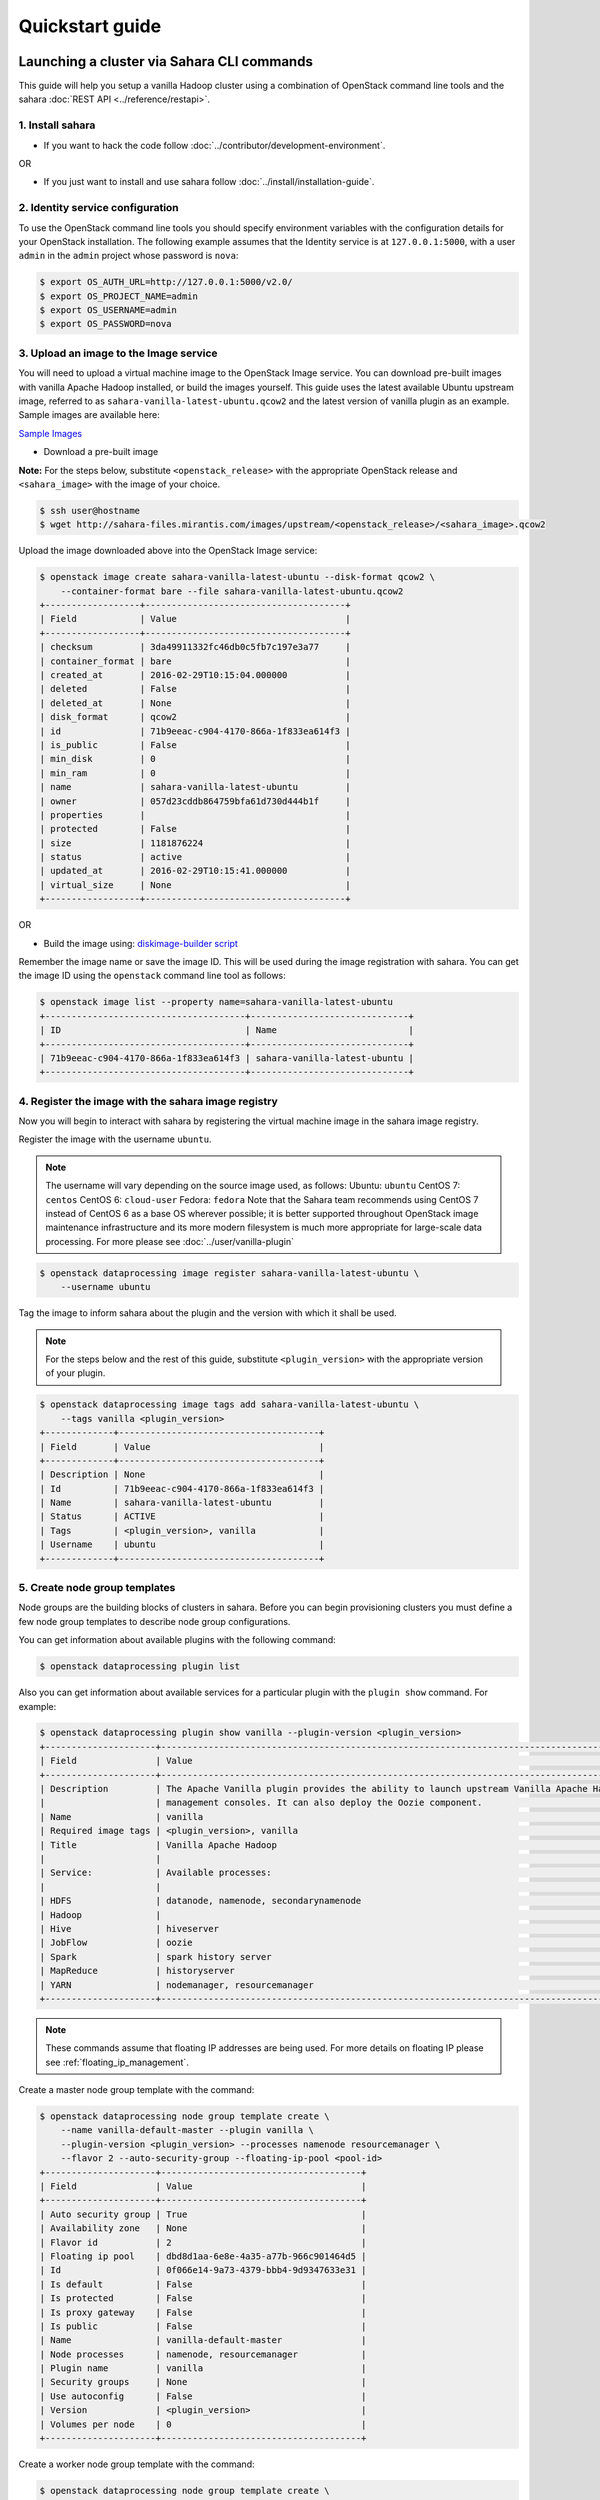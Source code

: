 ================
Quickstart guide
================

Launching a cluster via Sahara CLI commands
===========================================
This guide will help you setup a vanilla Hadoop cluster using a combination
of OpenStack command line tools and the sahara
:doc:`REST API <../reference/restapi>`.

1. Install sahara
-----------------

* If you want to hack the code follow
  :doc:`../contributor/development-environment`.

OR

* If you just want to install and use sahara follow
  :doc:`../install/installation-guide`.

2. Identity service configuration
---------------------------------

To use the OpenStack command line tools you should specify
environment variables with the configuration details for your OpenStack
installation. The following example assumes that the Identity service is
at ``127.0.0.1:5000``, with a user ``admin`` in the ``admin`` project
whose password is ``nova``:

.. sourcecode:: console

    $ export OS_AUTH_URL=http://127.0.0.1:5000/v2.0/
    $ export OS_PROJECT_NAME=admin
    $ export OS_USERNAME=admin
    $ export OS_PASSWORD=nova

3. Upload an image to the Image service
---------------------------------------

You will need to upload a virtual machine image to the OpenStack Image
service. You can download pre-built images with vanilla Apache Hadoop
installed, or build the images yourself. This guide uses the latest available
Ubuntu upstream image, referred to as ``sahara-vanilla-latest-ubuntu.qcow2``
and the latest version of vanilla plugin as an example.
Sample images are available here:

`Sample Images <http://sahara-files.mirantis.com/images/upstream/>`_

* Download a pre-built image

**Note:** For the steps below, substitute ``<openstack_release>`` with the
appropriate OpenStack release and ``<sahara_image>`` with the image of your
choice.

.. sourcecode:: console

    $ ssh user@hostname
    $ wget http://sahara-files.mirantis.com/images/upstream/<openstack_release>/<sahara_image>.qcow2

Upload the image downloaded above into the OpenStack Image service:

.. sourcecode:: console

    $ openstack image create sahara-vanilla-latest-ubuntu --disk-format qcow2 \
        --container-format bare --file sahara-vanilla-latest-ubuntu.qcow2
    +------------------+--------------------------------------+
    | Field            | Value                                |
    +------------------+--------------------------------------+
    | checksum         | 3da49911332fc46db0c5fb7c197e3a77     |
    | container_format | bare                                 |
    | created_at       | 2016-02-29T10:15:04.000000           |
    | deleted          | False                                |
    | deleted_at       | None                                 |
    | disk_format      | qcow2                                |
    | id               | 71b9eeac-c904-4170-866a-1f833ea614f3 |
    | is_public        | False                                |
    | min_disk         | 0                                    |
    | min_ram          | 0                                    |
    | name             | sahara-vanilla-latest-ubuntu         |
    | owner            | 057d23cddb864759bfa61d730d444b1f     |
    | properties       |                                      |
    | protected        | False                                |
    | size             | 1181876224                           |
    | status           | active                               |
    | updated_at       | 2016-02-29T10:15:41.000000           |
    | virtual_size     | None                                 |
    +------------------+--------------------------------------+

OR

* Build the image using: `diskimage-builder script <https://git.openstack.org/cgit/openstack/sahara-image-elements/tree/diskimage-create/README.rst>`_

Remember the image name or save the image ID. This will be used during the
image registration with sahara. You can get the image ID using the
``openstack`` command line tool as follows:

.. sourcecode:: console

    $ openstack image list --property name=sahara-vanilla-latest-ubuntu
    +--------------------------------------+------------------------------+
    | ID                                   | Name                         |
    +--------------------------------------+------------------------------+
    | 71b9eeac-c904-4170-866a-1f833ea614f3 | sahara-vanilla-latest-ubuntu |
    +--------------------------------------+------------------------------+

4. Register the image with the sahara image registry
----------------------------------------------------

Now you will begin to interact with sahara by registering the virtual
machine image in the sahara image registry.

Register the image with the username ``ubuntu``.

.. note::
    The username will vary depending on the source image used, as follows:
    Ubuntu: ``ubuntu``
    CentOS 7: ``centos``
    CentOS 6: ``cloud-user``
    Fedora: ``fedora``
    Note that the Sahara team recommends using CentOS 7 instead of CentOS 6 as
    a base OS wherever possible; it is better supported throughout OpenStack
    image maintenance infrastructure and its more modern filesystem is much
    more appropriate for large-scale data processing. For more please see
    :doc:`../user/vanilla-plugin`

.. sourcecode:: console

    $ openstack dataprocessing image register sahara-vanilla-latest-ubuntu \
        --username ubuntu

Tag the image to inform sahara about the plugin and the version with which
it shall be used.

.. note::
    For the steps below and the rest of this guide, substitute
    ``<plugin_version>`` with the appropriate version of your plugin.

.. sourcecode:: console

    $ openstack dataprocessing image tags add sahara-vanilla-latest-ubuntu \
        --tags vanilla <plugin_version>
    +-------------+--------------------------------------+
    | Field       | Value                                |
    +-------------+--------------------------------------+
    | Description | None                                 |
    | Id          | 71b9eeac-c904-4170-866a-1f833ea614f3 |
    | Name        | sahara-vanilla-latest-ubuntu         |
    | Status      | ACTIVE                               |
    | Tags        | <plugin_version>, vanilla            |
    | Username    | ubuntu                               |
    +-------------+--------------------------------------+

5. Create node group templates
------------------------------

Node groups are the building blocks of clusters in sahara. Before you can
begin provisioning clusters you must define a few node group templates to
describe node group configurations.

You can get information about available plugins with the following command:

.. sourcecode:: console

    $ openstack dataprocessing plugin list

Also you can get information about available services for a particular plugin
with the ``plugin show`` command. For example:

.. sourcecode:: console

    $ openstack dataprocessing plugin show vanilla --plugin-version <plugin_version>
    +---------------------+-----------------------------------------------------------------------------------------------------------------------+
    | Field               | Value                                                                                                                 |
    +---------------------+-----------------------------------------------------------------------------------------------------------------------+
    | Description         | The Apache Vanilla plugin provides the ability to launch upstream Vanilla Apache Hadoop cluster without any           |
    |                     | management consoles. It can also deploy the Oozie component.                                                          |
    | Name                | vanilla                                                                                                               |
    | Required image tags | <plugin_version>, vanilla                                                                                             |
    | Title               | Vanilla Apache Hadoop                                                                                                 |
    |                     |                                                                                                                       |
    | Service:            | Available processes:                                                                                                  |
    |                     |                                                                                                                       |
    | HDFS                | datanode, namenode, secondarynamenode                                                                                 |
    | Hadoop              |                                                                                                                       |
    | Hive                | hiveserver                                                                                                            |
    | JobFlow             | oozie                                                                                                                 |
    | Spark               | spark history server                                                                                                  |
    | MapReduce           | historyserver                                                                                                         |
    | YARN                | nodemanager, resourcemanager                                                                                          |
    +---------------------+-----------------------------------------------------------------------------------------------------------------------+

.. note::
    These commands assume that floating IP addresses are being used. For more
    details on floating IP please see :ref:`floating_ip_management`.

Create a master node group template with the command:

.. sourcecode:: console

    $ openstack dataprocessing node group template create \
        --name vanilla-default-master --plugin vanilla \
        --plugin-version <plugin_version> --processes namenode resourcemanager \
        --flavor 2 --auto-security-group --floating-ip-pool <pool-id>
    +---------------------+--------------------------------------+
    | Field               | Value                                |
    +---------------------+--------------------------------------+
    | Auto security group | True                                 |
    | Availability zone   | None                                 |
    | Flavor id           | 2                                    |
    | Floating ip pool    | dbd8d1aa-6e8e-4a35-a77b-966c901464d5 |
    | Id                  | 0f066e14-9a73-4379-bbb4-9d9347633e31 |
    | Is default          | False                                |
    | Is protected        | False                                |
    | Is proxy gateway    | False                                |
    | Is public           | False                                |
    | Name                | vanilla-default-master               |
    | Node processes      | namenode, resourcemanager            |
    | Plugin name         | vanilla                              |
    | Security groups     | None                                 |
    | Use autoconfig      | False                                |
    | Version             | <plugin_version>                     |
    | Volumes per node    | 0                                    |
    +---------------------+--------------------------------------+

Create a worker node group template with the command:

.. sourcecode:: console

    $ openstack dataprocessing node group template create \
        --name vanilla-default-worker --plugin vanilla \
        --plugin-version <plugin_version> --processes datanode nodemanager \
        --flavor 2 --auto-security-group --floating-ip-pool <pool-id>
    +---------------------+--------------------------------------+
    | Field               | Value                                |
    +---------------------+--------------------------------------+
    | Auto security group | True                                 |
    | Availability zone   | None                                 |
    | Flavor id           | 2                                    |
    | Floating ip pool    | dbd8d1aa-6e8e-4a35-a77b-966c901464d5 |
    | Id                  | 6546bf44-0590-4539-bfcb-99f8e2c11efc |
    | Is default          | False                                |
    | Is protected        | False                                |
    | Is proxy gateway    | False                                |
    | Is public           | False                                |
    | Name                | vanilla-default-worker               |
    | Node processes      | datanode, nodemanager                |
    | Plugin name         | vanilla                              |
    | Security groups     | None                                 |
    | Use autoconfig      | False                                |
    | Version             | <plugin_version>                     |
    | Volumes per node    | 0                                    |
    +---------------------+--------------------------------------+

Alternatively you can create node group templates from JSON files:

If your environment does not use floating IPs, omit defining floating IP in
the template below.

Sample templates can be found here:

`Sample Templates <https://git.openstack.org/cgit/openstack/sahara/tree/sahara/plugins/default_templates/>`_

Create a file named ``my_master_template_create.json`` with the following
content:

.. sourcecode:: json

    {
        "plugin_name": "vanilla",
        "hadoop_version": "<plugin_version>",
        "node_processes": [
            "namenode",
            "resourcemanager"
        ],
        "name": "vanilla-default-master",
        "floating_ip_pool": "<floating_ip_pool_id>",
        "flavor_id": "2",
        "auto_security_group": true
    }

Create a file named ``my_worker_template_create.json`` with the following
content:

.. sourcecode:: json

    {
        "plugin_name": "vanilla",
        "hadoop_version": "<plugin_version>",
        "node_processes": [
            "nodemanager",
            "datanode"
        ],
        "name": "vanilla-default-worker",
        "floating_ip_pool": "<floating_ip_pool_id>",
        "flavor_id": "2",
        "auto_security_group": true
    }

Use the ``openstack`` client to upload the node group templates:

.. sourcecode:: console

    $ openstack dataprocessing node group template create \
        --json my_master_template_create.json
    $ openstack dataprocessing node group template create \
        --json my_worker_template_create.json

List the available node group templates to ensure that they have been
added properly:

.. sourcecode:: console

    $ openstack dataprocessing node group template list --name vanilla-default
    +------------------------+--------------------------------------+-------------+--------------------+
    | Name                   | Id                                   | Plugin name | Version            |
    +------------------------+--------------------------------------+-------------+--------------------+
    | vanilla-default-master | 0f066e14-9a73-4379-bbb4-9d9347633e31 | vanilla     | <plugin_version>   |
    | vanilla-default-worker | 6546bf44-0590-4539-bfcb-99f8e2c11efc | vanilla     | <plugin_version>   |
    +------------------------+--------------------------------------+-------------+--------------------+

Remember the name or save the ID for the master and worker node group
templates, as they will be used during cluster template creation.

For example:

* vanilla-default-master: ``0f066e14-9a73-4379-bbb4-9d9347633e31``
* vanilla-default-worker: ``6546bf44-0590-4539-bfcb-99f8e2c11efc``

6. Create a cluster template
----------------------------

The last step before provisioning the cluster is to create a template
that describes the node groups of the cluster.

Create a cluster template with the command:

.. sourcecode:: console

    $ openstack dataprocessing cluster template create \
        --name vanilla-default-cluster \
        --node-groups vanilla-default-master:1 vanilla-default-worker:3

    +----------------+----------------------------------------------------+
    | Field          | Value                                              |
    +----------------+----------------------------------------------------+
    | Anti affinity  |                                                    |
    | Description    | None                                               |
    | Id             | 9d871ebd-88a9-40af-ae3e-d8c8f292401c               |
    | Is default     | False                                              |
    | Is protected   | False                                              |
    | Is public      | False                                              |
    | Name           | vanilla-default-cluster                            |
    | Node groups    | vanilla-default-master:1, vanilla-default-worker:3 |
    | Plugin name    | vanilla                                            |
    | Use autoconfig | False                                              |
    | Version        | <plugin_version>                                   |
    +----------------+----------------------------------------------------+

Alternatively you can create cluster template from JSON file:

Create a file named ``my_cluster_template_create.json`` with the following
content:

.. sourcecode:: json

    {
        "plugin_name": "vanilla",
        "hadoop_version": "<plugin_version>",
        "node_groups": [
            {
                "name": "worker",
                "count": 3,
                "node_group_template_id": "6546bf44-0590-4539-bfcb-99f8e2c11efc"
            },
            {
                "name": "master",
                "count": 1,
                "node_group_template_id": "0f066e14-9a73-4379-bbb4-9d9347633e31"
            }
        ],
        "name": "vanilla-default-cluster",
        "cluster_configs": {}
    }

Upload the cluster template using the ``openstack`` command line tool:

.. sourcecode:: console

    $ openstack dataprocessing cluster template create --json my_cluster_template_create.json

Remember the cluster template name or save the cluster template ID for use in
the cluster provisioning command. The cluster ID can be found in the output of
the creation command or by listing the cluster templates as follows:

.. sourcecode:: console

    $ openstack dataprocessing cluster template list --name vanilla-default
    +-------------------------+--------------------------------------+-------------+--------------------+
    | Name                    | Id                                   | Plugin name | Version            |
    +-------------------------+--------------------------------------+-------------+--------------------+
    | vanilla-default-cluster | 9d871ebd-88a9-40af-ae3e-d8c8f292401c | vanilla     | <plugin_version>   |
    +-------------------------+--------------------------------------+-------------+--------------------+

7. Create cluster
-----------------

Now you are ready to provision the cluster. This step requires a few pieces of
information that can be found by querying various OpenStack services.

Create a cluster with the command:

.. sourcecode:: console

    $ openstack dataprocessing cluster create --name my-cluster-1 \
        --cluster-template vanilla-default-cluster --user-keypair my_stack \
        --neutron-network private --image sahara-vanilla-latest-ubuntu

    +----------------------------+----------------------------------------------------+
    | Field                      | Value                                              |
    +----------------------------+----------------------------------------------------+
    | Anti affinity              |                                                    |
    | Cluster template id        | 9d871ebd-88a9-40af-ae3e-d8c8f292401c               |
    | Description                |                                                    |
    | Id                         | 1f0dc6f7-6600-495f-8f3a-8ac08cdb3afc               |
    | Image                      | 71b9eeac-c904-4170-866a-1f833ea614f3               |
    | Is protected               | False                                              |
    | Is public                  | False                                              |
    | Is transient               | False                                              |
    | Name                       | my-cluster-1                                       |
    | Neutron management network | fabe9dae-6fbd-47ca-9eb1-1543de325efc               |
    | Node groups                | vanilla-default-master:1, vanilla-default-worker:3 |
    | Plugin name                | vanilla                                            |
    | Status                     | Validating                                         |
    | Use autoconfig             | False                                              |
    | User keypair id            | my_stack                                           |
    | Version                    | <plugin_version>                                   |
    +----------------------------+----------------------------------------------------+

Alternatively you can create a cluster template from a JSON file:

Create a file named ``my_cluster_create.json`` with the following content:

.. sourcecode:: json

    {
        "name": "my-cluster-1",
        "plugin_name": "vanilla",
        "hadoop_version": "<plugin_version>",
        "cluster_template_id" : "9d871ebd-88a9-40af-ae3e-d8c8f292401c",
        "user_keypair_id": "my_stack",
        "default_image_id": "71b9eeac-c904-4170-866a-1f833ea614f3",
        "neutron_management_network": "fabe9dae-6fbd-47ca-9eb1-1543de325efc"
    }

The parameter ``user_keypair_id`` with the value ``my_stack`` is generated by
creating a keypair. You can create your own keypair in the OpenStack
Dashboard, or through the ``openstack`` command line client as follows:

.. sourcecode:: console

    $ openstack keypair create my_stack --public-key $PATH_TO_PUBLIC_KEY

If sahara is configured to use neutron for networking, you will also need to
include the ``--neutron-network`` argument in the ``cluster create`` command
or the ``neutron_management_network`` parameter in ``my_cluster_create.json``.
If your environment does not use neutron, you should omit these arguments. You
can determine the neutron network id with the following command:

.. sourcecode:: console

    $ openstack network list

Create and start the cluster:

.. sourcecode:: console

    $ openstack dataprocessing cluster create --json my_cluster_create.json

Verify the cluster status by using the ``openstack`` command
line tool as follows:

.. sourcecode:: console

    $ openstack dataprocessing cluster show my-cluster-1 -c Status
    +--------+--------+
    | Field  | Value  |
    +--------+--------+
    | Status | Active |
    +--------+--------+

The cluster creation operation may take several minutes to complete. During
this time the "status" returned from the previous command may show states
other than ``Active``. A cluster also can be created with the ``wait`` flag.
In that case the cluster creation command will not be finished until the
cluster is moved to the ``Active`` state.

8. Run a MapReduce job to check Hadoop installation
---------------------------------------------------

Check that your Hadoop installation is working properly by running an
example job on the cluster manually.

* Login to the NameNode (usually the master node) via ssh with the ssh-key
  used above:

.. sourcecode:: console

    $ ssh -i my_stack.pem ubuntu@<namenode_ip>

* Switch to the hadoop user:

.. sourcecode:: console

    $ sudo su hadoop

* Go to the shared hadoop directory and run the simplest MapReduce example:

.. sourcecode:: console

    $ cd /opt/hadoop-<plugin_version>/share/hadoop/mapreduce
    $ /opt/hadoop-<plugin_version>/bin/hadoop jar hadoop-mapreduce-examples-<plugin_version>.jar pi 10 100

Congratulations! Your Hadoop cluster is ready to use, running on your
OpenStack cloud.

Elastic Data Processing (EDP)
=============================
Job Binaries are the entities you define/upload the source code
(mains and libraries) for your job.
First you need to download your binary file or script to swift container
and register your file in Sahara with the command:

.. code:: bash

    (openstack) dataprocessing job binary create --url "swift://integration.sahara/hive.sql" \
      --username username --password password --description "My first job binary" hive-binary


Data Sources
------------
Data Sources are entities where the input and output from your jobs are housed.
You can create data sources which are related to Swift, Manila or HDFS.
You need to set the type of data source (swift, hdfs, manila, maprfs),
name and url.
The next two commands will create input and output data sources in swift.

.. code:: bash

   $ openstack dataprocessing data source create --type swift --username admin --password admin \
      --url "swift://integration.sahara/input.txt" input

   $ openstack dataprocessing data source create --type swift --username admin --password admin \
      --url "swift://integration.sahara/output.txt" output

If you want to create data sources in hdfs, use valid hdfs urls:

.. code:: bash

   $ openstack dataprocessing data source create --type hdfs --url "hdfs://tmp/input.txt" input

   $ openstack dataprocessing data source create --type hdfs --url "hdfs://tmp/output.txt" output


Job Templates (Jobs in API)
---------------------------
In this step you need to create a job template. You have to set
the type of the job template using the `type` parameter. Choose
the main library using the job binary which was created
in the previous step and set a name for the job template.

Example of the command:

.. code:: bash

    $ openstack dataprocessing job template create --type Hive \
       --name hive-job-template --main hive-binary

Jobs (Job Executions in API)
----------------------------
This is the last step in our guide. In this step you need to launch your job.
You need to pass the following arguments:

 * The name or ID of input/output data sources for the job
 * The name or ID of the job template
 * The name or ID of the cluster on which to run the job

For instance:

.. code:: bash

    $ openstack dataprocessing job execute --input input --output output \
      --job-template hive-job-template --cluster my-first-cluster

You can check status of your job with the command:

.. code:: bash

   $ openstack dataprocessing job show <id_of_your_job>

Once the job is marked as successful you can check the output data source.
It will contain the output data of this job. Congratulations!
